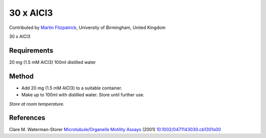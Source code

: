 30 x AlCl3
========================================================================================================

.. sectionauthor:: mfitzp <martin.fitzpatrick@gmail.com>

Contributed by `Martin Fitzpatrick <http://martinfitzpatrick.name/>`__, University of Birmingham, United Kingdom

30 x AlCl3






Requirements
------------
20 mg (1.5 mM AlCl3)
100ml distilled water


Method
------

- Add 20 mg (1.5 mM AlCl3) to a suitable container.  


- Make up to 100ml with distilled water. Store until further use.

*Store at room temperature.*






References
----------


Clare M. Waterman-Storer `Microtubule/Organelle Motility Assays <http://dx.doi.org/10.1002/0471143030.cb1301s00>`_  (2001)
`10.1002/0471143030.cb1301s00 <http://dx.doi.org/10.1002/0471143030.cb1301s00>`_







